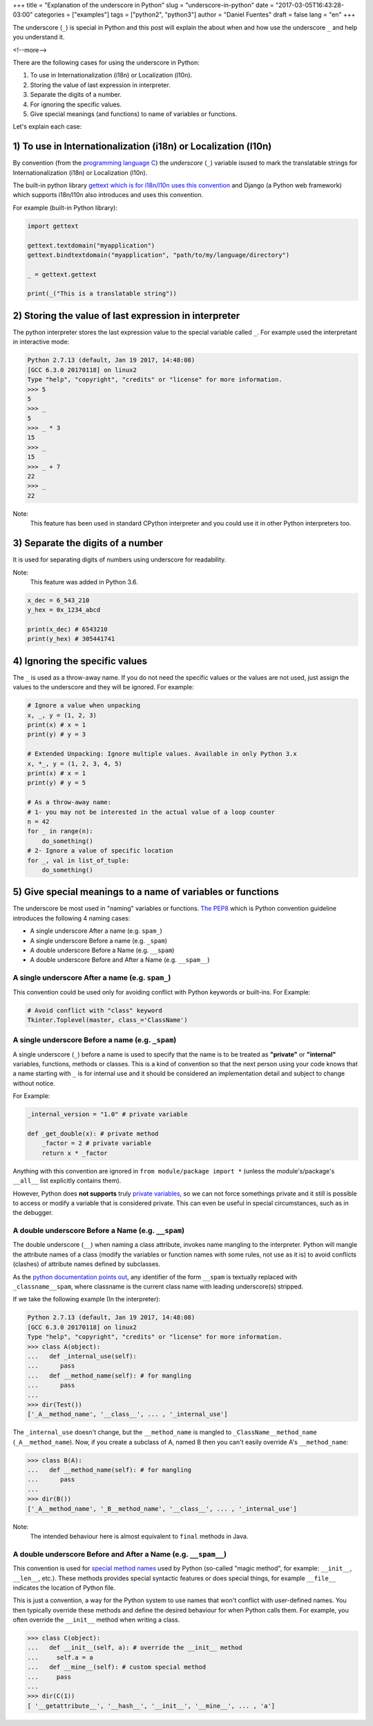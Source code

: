 +++
title = "Explanation of the underscore in Python"
slug = "underscore-in-python"
date = "2017-03-05T16:43:28-03:00"
categories = ["examples"]
tags = ["python2", "python3"]
author = "Daniel Fuentes"
draft = false
lang = "en"
+++

The underscore (``_``) is special in Python and this post will explain the
about when and how use the underscore ``_`` and help you understand it.

<!--more-->

There are the following cases for using the underscore in Python:

1. To use in Internationalization (i18n) or Localization (l10n).
#. Storing the value of last expression in interpreter.
#. Separate the digits of a number.
#. For ignoring the specific values.
#. Give special meanings (and functions) to name of variables or functions.

Let's explain each case:

1) To use in Internationalization (i18n) or Localization (l10n)
===============================================================

By convention (from the `programming language
C <https://en.wikipedia.org/wiki/C_%28programming_language%29>`_)
the *underscore* (``_``) variable isused to mark the translatable strings for
Internationalization (i18n) or Localization (l10n).

The built-in python library `gettext which is for i18n/l10n uses this
convention <https://docs.python.org/3/library/gettext.html>`_ and Django (a
Python web framework) which supports i18n/l10n also introduces and uses this
convention.

For example (built-in Python library):

.. code-block:: python

    import gettext

    gettext.textdomain("myapplication")
    gettext.bindtextdomain("myapplication", "path/to/my/language/directory")

    _ = gettext.gettext

    print(_("This is a translatable string"))

2) Storing the value of last expression in interpreter
======================================================

The python interpreter stores the last expression value to the special variable
called ``_``. For example used the interpretant in interactive mode:

.. code-block:: python

    Python 2.7.13 (default, Jan 19 2017, 14:48:08)
    [GCC 6.3.0 20170118] on linux2
    Type "help", "copyright", "credits" or "license" for more information.
    >>> 5
    5
    >>> _
    5
    >>> _ * 3
    15
    >>> _
    15
    >>> _ + 7
    22
    >>> _
    22

Note:
  This feature has been used in standard CPython interpreter and you could use
  it in other Python interpreters too.

3) Separate the digits of a number
==================================

It is used for separating digits of numbers using underscore for readability.

Note:
  This feature was added in Python 3.6.

.. code-block:: python

    x_dec = 6_543_210
    y_hex = 0x_1234_abcd

    print(x_dec) # 6543210
    print(y_hex) # 305441741

4) Ignoring the specific values
===============================

The ``_`` is used as a throw-away name. If you do not need the specific values
or the values are not used, just assign the values to the underscore and they
will be ignored. For example:

.. code-block:: python

    # Ignore a value when unpacking
    x, _, y = (1, 2, 3)
    print(x) # x = 1
    print(y) # y = 3

    # Extended Unpacking: Ignore multiple values. Available in only Python 3.x
    x, *_, y = (1, 2, 3, 4, 5)
    print(x) # x = 1
    print(y) # y = 5

    # As a throw-away name:
    # 1- you may not be interested in the actual value of a loop counter
    n = 42
    for _ in range(n):
        do_something()
    # 2- Ignore a value of specific location
    for _, val in list_of_tuple:
        do_something()

5) Give special meanings to a name of variables or functions
============================================================

The underscore be most used in "naming" variables or functions. `The
PEP8 <https://www.python.org/dev/peps/pep-0008/#descriptive-naming-styles/>`_
which is Python convention guideline introduces the following 4 naming cases:

- A single underscore After a name (e.g. ``spam_``)
- A single underscore Before a name (e.g. ``_spam``)
- A double underscore Before a Name (e.g. ``__spam``)
- A double underscore Before and After a Name (e.g. ``__spam__``)

A single underscore After a name (e.g. ``spam_``)
-------------------------------------------------

This convention could be used only for avoiding conflict with Python keywords
or built-ins. For Example:

.. code-block:: python

    # Avoid conflict with "class" keyword
    Tkinter.Toplevel(master, class_='ClassName')

A single underscore Before a name (e.g. ``_spam``)
--------------------------------------------------

A single underscore (``_``) before a name is used to specify that the name is
to be treated as **"private"** or **"internal"** variables, functions, methods
or classes. This is a kind of convention so that the next person using your
code knows that a name starting with ``_`` is for internal use and it should
be considered an implementation detail and subject to change without notice.

For Example:

.. code-block:: python

    _internal_version = "1.0" # private variable

    def _get_double(x): # private method
        _factor = 2 # private variable
        return x * _factor


Anything with this convention are ignored in ``from module/package import *``
(unless the module's/package's ``__all__`` list explicitly contains them).

However, Python does **not supports** truly `private variables
<https://docs.python.org/3.6/tutorial/classes.html#tut-private>`_, so we can
not force somethings private and  it still is possible to access or modify a
variable that is considered private. This can even be useful in special
circumstances, such as in the debugger.

A double underscore Before a Name (e.g. ``__spam``)
---------------------------------------------------

The double underscore (``__``) when naming a class attribute, invokes name
mangling to the interpreter. Python will mangle the attribute names of a class
(modify the variables or function names with some rules, not use as it is) to
avoid conflicts (clashes) of attribute names defined by subclasses.

As the `python documentation points
out <https://docs.python.org/3.6/tutorial/classes.html#tut-private>`_,
any identifier of the form ``__spam`` is textually replaced with
``_classname__spam``, where classname is the current class name with leading
underscore(s) stripped.

If we take the following example (In the interpreter):

.. code-block:: python

    Python 2.7.13 (default, Jan 19 2017, 14:48:08)
    [GCC 6.3.0 20170118] on linux2
    Type "help", "copyright", "credits" or "license" for more information.
    >>> class A(object):
    ...   def _internal_use(self):
    ...      pass
    ...   def __method_name(self): # for mangling
    ...      pass
    ...
    >>> dir(Test())
    ['_A__method_name', '__class__', ... , '_internal_use']

The ``_internal_use`` doesn't change, but the ``__method_name`` is mangled to
``_ClassName__method_name`` (``_A__method_name``). Now, if you create a
subclass of A, named B then you can't easily override A's ``__method_name``:

.. code-block:: python

    >>> class B(A):
    ...   def __method_name(self): # for mangling
    ...      pass
    ...
    >>> dir(B())
    ['_A__method_name', '_B__method_name', '__class__', ... , '_internal_use']

Note:
  The intended behaviour here is almost equivalent to ``final`` methods in Java.

A double underscore Before and After a Name (e.g. ``__spam__``)
---------------------------------------------------------------

This convention is used for `special method
names <https://docs.python.org/3.6/reference/datamodel.html#specialnames>`_
used by Python (so-called "magic method", for example: ``__init__``,
``__len__``, etc.). These methods provides special syntactic features or does
special things, for example ``__file__`` indicates the location of Python file.

This is just a convention, a way for the Python system to use names that won't
conflict with user-defined names. You then typically override these methods
and define the desired behaviour for when Python calls them. For example, you
often override the ``__init__`` method when writing a class.

.. code-block:: python

    >>> class C(object):
    ...   def __init__(self, a): # override the __init__ method
    ...     self.a = a
    ...   def __mine__(self): # custom special method
    ...     pass
    ...
    >>> dir(C(1))
    [ '__getattribute__', '__hash__', '__init__', '__mine__', ... , 'a']
